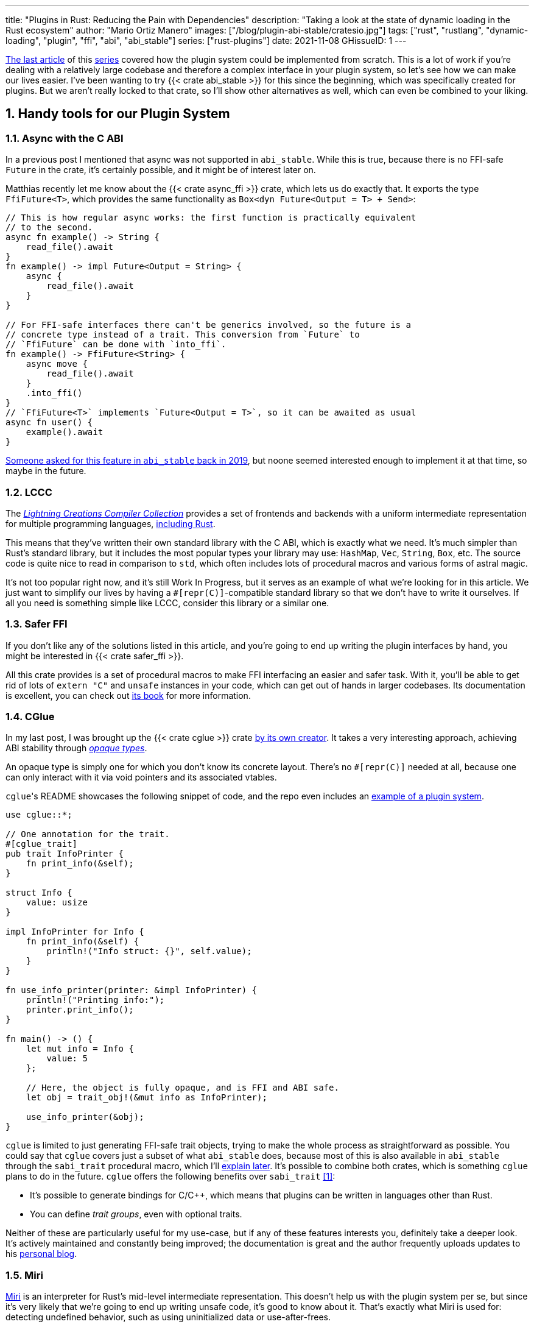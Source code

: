 ---
title: "Plugins in Rust: Reducing the Pain with Dependencies"
description: "Taking a look at the state of dynamic loading in the Rust
ecosystem"
author: "Mario Ortiz Manero"
images: ["/blog/plugin-abi-stable/cratesio.jpg"]
tags: ["rust", "rustlang", "dynamic-loading", "plugin", "ffi", "abi", "abi_stable"]
series: ["rust-plugins"]
date: 2021-11-08
GHissueID: 1
---

:sectnums:
:stem: latexmath

:repr-c: pass:quotes[`#[repr\(C)]`]

https://nullderef.com/blog/plugin-dynload/[The last article] of this
https://nullderef.com/series/rust-plugins/[series] covered how the plugin system
could be implemented from scratch. This is a lot of work if you're dealing
with a relatively large codebase and therefore a complex interface in your
plugin system, so let's see how we can make our lives easier. I've been wanting
to try {{< crate abi_stable >}} for this since the beginning, which was
specifically created for plugins. But we aren't really locked to that crate, so
I'll show other alternatives as well, which can even be combined to your liking.

== Handy tools for our Plugin System

=== Async with the C ABI

In a previous post I mentioned that async was not supported in `abi_stable`.
While this is true, because there is no FFI-safe `Future` in the crate, it's
certainly possible, and it might be of interest later on.

Matthias recently let me know about the {{< crate async_ffi >}} crate, which
lets us do exactly that. It exports the type `FfiFuture<T>`, which provides the
same functionality as `Box<dyn Future<Output = T> + Send>`:

[source, rust]
----
// This is how regular async works: the first function is practically equivalent
// to the second.
async fn example() -> String {
    read_file().await
}
fn example() -> impl Future<Output = String> {
    async {
        read_file().await
    }
}

// For FFI-safe interfaces there can't be generics involved, so the future is a
// concrete type instead of a trait. This conversion from `Future` to
// `FfiFuture` can be done with `into_ffi`.
fn example() -> FfiFuture<String> {
    async move {
        read_file().await
    }
    .into_ffi()
}
// `FfiFuture<T>` implements `Future<Output = T>`, so it can be awaited as usual
async fn user() {
    example().await
}
----

https://github.com/rodrimati1992/abi_stable_crates/issues/25[Someone asked for
this feature in `abi_stable` back in 2019], but noone seemed interested enough
to implement it at that time, so maybe in the future.

=== LCCC

The https://github.com/LightningCreations/lccc[_Lightning Creations Compiler
Collection_] provides a set of frontends and backends with a uniform
intermediate representation for multiple programming languages,
https://github.com/LightningCreations/lccc/tree/riir/xlang/xlang_abi/src/[including
Rust].

This means that they've written their own standard library with the C ABI, which
is exactly what we need. It's much simpler than Rust's standard library, but it
includes the most popular types your library may use: `HashMap`, `Vec`,
`String`, `Box`, etc. The source code is quite nice to read in comparison to
`std`, which often includes lots of procedural macros and various forms of
astral magic.

It's not too popular right now, and it's still Work In Progress, but it serves as
an example of what we're looking for in this article. We just want to simplify
our lives by having a {repr-c}-compatible standard library so that we don't have
to write it ourselves. If all you need is something simple like LCCC, consider
this library or a similar one.

=== Safer FFI

If you don't like any of the solutions listed in this article, and you're going
to end up writing the plugin interfaces by hand, you might be interested in {{<
crate safer_ffi >}}.

All this crate provides is a set of procedural macros to make FFI interfacing an
easier and safer task. With it, you'll be able to get rid of lots of `extern
"C"` and `unsafe` instances in your code, which can get out of hands in larger
codebases. Its documentation is excellent, you can check out
https://getditto.github.io/safer_ffi/[its book] for more information.

=== CGlue

// TODO: response to https://github.com/h33p/cglue/issues/3

In my last post, I was brought up the {{< crate cglue >}} crate
https://www.reddit.com/r/rust/comments/q2n6b8/plugins_in_rust_diving_into_dynamic_loading/hfmyn6o/[by
its own creator]. It takes a very interesting approach, achieving ABI stability
through https://en.wikipedia.org/wiki/Opaque_data_type[_opaque types_].

An opaque type is simply one for which you don't know its concrete layout.
There's no {repr-c} needed at all, because one can only interact with it via
void pointers and its associated vtables.

``cglue``'s README showcases the following snippet of code, and the repo even
includes an https://github.com/h33p/cglue/tree/main/examples[example of a plugin
system].

[source, rust]
----
use cglue::*;

// One annotation for the trait.
#[cglue_trait]
pub trait InfoPrinter {
    fn print_info(&self);
}

struct Info {
    value: usize
}

impl InfoPrinter for Info {
    fn print_info(&self) {
        println!("Info struct: {}", self.value);
    }
}

fn use_info_printer(printer: &impl InfoPrinter) {
    println!("Printing info:");
    printer.print_info();
}

fn main() -> () {
    let mut info = Info {
        value: 5
    };

    // Here, the object is fully opaque, and is FFI and ABI safe.
    let obj = trait_obj!(&mut info as InfoPrinter);

    use_info_printer(&obj);
}
----

`cglue` is limited to just generating FFI-safe trait objects, trying to make the
whole process as straightforward as possible. You could say that `cglue` covers
just a subset of what `abi_stable` does, because most of this is also available
in `abi_stable` through the `sabi_trait` procedural macro, which I'll
<<sabi_trait,explain later>>. It's possible to combine both crates, which is
something `cglue` plans to do in the future. `cglue` offers the following
benefits over `sabi_trait` <<cglue-vs-sabi>>:

* It's possible to generate bindings for C/C++, which means that plugins can be
  written in languages other than Rust.
* You can define _trait groups_, even with optional traits.

Neither of these are particularly useful for my use-case, but if any of these
features interests you, definitely take a deeper look. It's actively maintained
and constantly being improved; the documentation is great and the author
frequently uploads updates to his https://blaz.is/[personal blog].

=== Miri

https://github.com/rust-lang/miri[Miri] is an interpreter for Rust's mid-level
intermediate representation. This doesn't help us with the plugin system per se,
but since it's very likely that we're going to end up writing unsafe code, it's
good to know about it. That's exactly what Miri is used for: detecting undefined
behavior, such as using uninitialized data or use-after-frees.

I was going to use Miri from the beginning, but since I'll be using {{< crate
abi_stable >}} for now, there will be no unsafe code involved. If I end up
having to resort to it, I'll try to add Miri to Tremor's workflow (mainly their
Continuous Integration).

=== cbindgen

For the first steps with dynamic loading I think the C/C++ binding generator {{<
crate cbindgen >}} will help us understand what's going on under the hood. We
can take a look at the generated headers and see how it works internally.
Unfortunately, it fails to run for the `abi_stable` crate:

[source, text]
----
(...)
WARN: Skip abi_stable::CONST - (...)
 
thread 'main' panicked at 'RResult has 2 params but is being instantiated with 1 values', src/bindgen/ir/enumeration.rs:596:9
note: run with `RUST_BACKTRACE=1` environment variable to display a backtrace
----

This _probably_ has to do with the following warning found in
https://github.com/eqrion/cbindgen/blob/master/docs.md[``cbindgen``'s
documentation]:

____
pass:[NOTE:] A major limitation of cbindgen is that it does not understand
Rust's module system or namespacing. This means that if cbindgen sees that it
needs the definition for `MyType` and there exists two things in your project
with the type name `MyType`, it won't know what to do. Currently, cbindgen's
behaviour is unspecified if this happens. However, this may be ok if they have
https://github.com/eqrion/cbindgen/blob/master/docs.md#defines-and-cfgs[different
cfgs].
____

If you're using something else like `cglue`, this will work without issues. But
after letting the maintainers of `abi_stable` know about this in
https://github.com/rodrimati1992/abi_stable_crates/issues/52[an issue], they
pointed out that this was expected and that they don't plan on supporting
`cbindgen` because it would take too much effort. Understandable, so let's move
on.

== Working with `abi_stable`

I will personally use {{< crate abi_stable >}} because it seems like the easiest
choice for now, and the one that meets my needs best. Not only does it provide a
standard library defined with the C ABI, but also lots of other macros and
utilities specially useful for plugin systems. With it, I won't need a line of
unsafe, and I'll avoid reinventing the wheel in many instances.

_Once the plugin system is fully functional with ``abi_stable``_, I might
consider using something more hand-crafted. This switch won't be too
complicated, since our interface will already be {repr-C}, which is the most
troublesome part. All we'd have to do is remove a few procedural macros, switch
the `abi_stable` types, and load the plugins manually with something like {{<
crate libloading >}}. The only thing I want right now is a plugin system that
works, and then we can maybe focus on trying to make it available in other
languages, making it more performant, or whatever.

So let's start comparing `abi_stable` with my experiments in the previous post
using raw dynamic linking. I've created the `abi-stable-simple` directory
https://github.com/marioortizmanero/pdk-experiments[in the pdk-experiments
repository]. I'll be taking a look at the already implemented
https://github.com/rodrimati1992/abi_stable_crates/tree/master/examples[examples]
for `abi_stable` in order to make the learning experience smoother. The base
structure for a plugin system with `abi_stable` is the same as always: a crate
for the plugin, another for the runtime, and `common`, with the shared
interface.

== Versioning

`abi_stable` states this regarding versioning:

[quote, 'https://github.com/rodrimati1992/abi_stable_crates#safety[``abi_stable``\'s README]']
____
This library ensures that the loaded libraries are safe to use through these
mechanisms:

* The abi_stable ABI of the library is checked, Each `0.y.0` version and `x.0.0`
  version of abi_stable defines its own ABI which is incompatible with previous
  versions.
* Types are recursively checked when the dynamic library is loaded, before any
  function can be called.
____

In summary, `abi_stable` itself is far from being permanently backward
compatible, but it automatically makes sure that its versions are compatible
when running the plugin. While it doesn't exactly stick to semantic versioning,
it's good enough for us.

The version checking for the entire `common` crate is already implemented, i.e.,
we can't try to mix different versions that aren't compatible. We could still
add a version string for each kind of plugin if more fine-grained control is
needed, as described in the previous post.

== Loading plugins

`abi_stable` plugins are structured in _modules_, which can help us split up our
functionality into smaller independent pieces. There must always be a
https://docs.rs/abi_stable/latest/abi_stable/library/trait.RootModule.html[root
module] that initializes the entire library and provides metadata such as the
name or the version strings. Then, we can have submodules to organize the
functions exported by the library nicely.

Furthermore, the
https://docs.rs/abi_stable/latest/abi_stable/abi_stability/stable_abi_trait/trait.StableAbi.html[`StableAbi`]
trait in `abi_stable` indicates that a type is FFI-safe. It contains information
about the layout of the type, and it can be
https://docs.rs/abi_stable/latest/abi_stable/derive.StableAbi.html[derived
automatically]. Each item in ``abi_stable``'s standard library (`RStr`,
`RSlice<T>`, `RArc<T>`, etc) implements this trait, and it's used to make sure
the types are compatible when loading the plugin.

This also introduces the concept of
https://docs.rs/abi_stable/latest/abi_stable/docs/prefix_types/index.html[_prefix
types_]. When a type derives `StableAbi` and has the
`#[sabi(kind(Prefix(...)))]` attribute, two more types are generated:

* `<name>_Prefix`, which contains all the fields up to the
  `#[sabi(last_prefix_field)]` attribute in the original type.
* `<name>_Ref`, which is a pointer to `<name>_Prefix` that can actually be
  passed through the FFI barrier safely.

Prefix types are needed to guarantee some kind of individual versioning to avoid
breakage in future patches. It will let us add more fields to the module after
the `last_prefix_field` attribute in patch (`0.0.x`) updates. Moving this
attribute requires a backward-incompatible version bump. Prefix types are often
used for modules and vtables.

For now, I'll just have a single root module and call it `MinMod`, exporting the
`min` function:

[source, rust]
----
// Using the stable C ABI
#[repr(C)]
// Deriving the `StableAbi` trait, which defines the layout of the struct at
// compile-time:
// https://docs.rs/abi_stable/0.10.2/abi_stable/derive.StableAbi.html
#[derive(StableAbi)]
// Marking the struct as a prefix-type:
// https://docs.rs/abi_stable/0.10.2/abi_stable/docs/prefix_types/index.html
#[sabi(kind(Prefix))]
pub struct MinMod {
    /// Initializes the state, which will be passed to the functions in this
    /// module. I'll explain more about the state later on.
    pub new: extern "C" fn() -> State,

    /// Calculates the minimum between two integers. This is the last defined
    /// field for the current version. If we try to load fields after this, all
    /// of them will be an `Option`.
    #[sabi(last_prefix_field)]
    pub min: extern "C" fn(&mut State, i32, i32) -> i32,
}
----

Most of the loading functionality is already handled by `abi_stable`. The module
we're exporting implements the `RootModule` trait, which includes functions to
load the plugin, such as
https://docs.rs/abi_stable/latest/abi_stable/library/trait.RootModule.html#method.load_from_file[`RootModule::load_from_file`]
or
https://docs.rs/abi_stable/latest/abi_stable/library/trait.RootModule.html#method.load_from_directory[`RootModule::load_from_directory`]:

[source, rust]
----
// Marking `MinMod` as the main module in this plugin. Note that `MinMod_Ref` is
// a pointer to the prefix of `MinMod`.
impl RootModule for MinMod_Ref {
    // The name of the dynamic library
    const BASE_NAME: &'static str = "min";
    // The name of the library for logging and similars
    const NAME: &'static str = "min";
    // The version of this plugin's crate
    const VERSION_STRINGS: VersionStrings = package_version_strings!();

    // Implements the `RootModule::root_module_statics` function, which is the
    // only required implementation for the `RootModule` trait.
    declare_root_module_statics!{MinMod_Ref}
}
----

When loading directories, it makes the following decisions by default (though we
could change them if we wanted to):

* It does so non-recursively, i.e., only checking the immediate files in the
  given directory.
* The name of the library must be the `RootModule::BASE_NAME` in lowercase,
  according to the https://doc.rust-lang.org/std/env/consts/index.html[Operating
  System's defaults]. For example, in Linux our plugin would be `libmin.so`, and
  on Windows it'd be `min.dll`.

This means that we should add the following parameter to the plugin's
`Cargo.toml` file:

[source, toml]
----
[lib]
# This way, the shared object will be saved as `abi_stable` prefers, for example
# `libmin.so`.
name = "min"
----

Finally, this is what the runtime may look like:

[source, rust]
----
pub fn run_plugin(path: &str) -> Result<()> {
    let plugin = MinMod_Ref::load_from_directory(path.as_ref())?;
    println!("Loading plugin {}", MinMod_Ref::NAME);

    // First we obtain the function pointer. This is not an `Option` because
    // `new` is defined before `min`, the last prefix field.
    let new_fn = plugin.new();

    // We initialize the plugin, obtaining a state.
    let mut state = new_fn();

    // Same for the `min` function
    let min_fn = plugin.min();

    println!("initial state: {:?}", state);
    println!("  min(1, 2): {}", min_fn(&mut state, 1, 2));
    println!("  min(-10, 10): {}", min_fn(&mut state, -10, 10));
    println!("  min(2000, 2000): {}", min_fn(&mut state, 2000, 2000));
    println!("final state: {:?}", state);

    Ok(())
}
----

Executing the `plugin-sample` implementation:

[source, text]
----
$ make debug-sample
Loading plugin min
initial state: State { counter: 0 }
  min(1, 2): 1
  min(-10, 10): -10
  min(2000, 2000): 2000
final state: State { counter: 3 }
----

== Handling state

=== Regular Rust

As we saw in the previous example, we need some kind of generic `State` type
that each plugin can implement with their own data. In regular Rust, we'd do as
follows:

.https://github.com/marioortizmanero/pdk-experiments/tree/master/generics/regular-rust[See the full code here]
[source, rust]
----
trait State: Debug {}

// Remember that we can't use generics, so we need `dyn`, either by itself as a
// reference, or in a box.
type StateBox = Box<dyn State>;

fn usage(state: &mut StateBox) {
    println!("state debug: {:?}", state);
}
----

=== Interface types

Unfortunately, we already know that regular `dyn` is not FFI-safe. I covered how
it's possible to work around it with pointers, but here we can resort to
``abi_stable``'s safer and more convenient alternatives. Here's one of them:

.https://github.com/marioortizmanero/pdk-experiments/tree/master/generics/interface-types[See the full code here]
[source, rust]
----
#[repr(C)]
#[derive(StableAbi)]
// An `InterfaceType` describes which traits are required when constructing
// `StateBox` and are then usable afterwards.
#[sabi(impl_InterfaceType(Debug, PartialEq))]
struct State;

// A trait object for `State`
type StateBox = DynTrait<'static, RBox<()>, State>;

// It can then be used easily like this
fn usage(state: &mut StateBox) {
    println!("state debug: {:?}", state);
}
----

Here we first declare a `State`
https://docs.rs/abi_stable/latest/abi_stable/trait.InterfaceType.html[_interface
type_]. Note that even though it's defined as a `struct`, this is a translation
of the previous snippet of code, so it acts as the empty "`trait`". But all it
does is establish `Debug` and `PartialEq` as its supertraits and give access to
them; you can't really add custom methods to the trait.

Unlike `dyn`, this even works with supertraits that aren't object-safe. Thus, we
can use something like `PartialEq`. Its main disadvantage is that it's limited
to a set of 21 hardcoded traits, so it might not be enough for us.

[[sabi_trait]]
=== Trait objects

If we want something more akin to traits on Rust, we can use
https://docs.rs/abi_stable/latest/abi_stable/attr.sabi_trait.html[`#[sabi_trait\]`].
The trait has to be object-safe, and by default there's no support for
`PartialEq` in the list of supertraits, so I'll remove it.

.https://github.com/marioortizmanero/pdk-experiments/tree/master/generics/sabi-trait[See the full code here]
[source, rust]
----
#[sabi_trait]
pub trait State: Debug {
    fn counter(&self) -> i32;
}

// A trait object for the `State` Trait Object
pub type StateBox = State_TO<'static, RBox<()>>;

// It can then be used easily like this
pub fn usage(state: &mut StateBox) {
    println!("state debug: {:?}", state);
    println!("state counter: {:?}", state.counter());
}
----

As its documentation explains, this still has a limited number of possible
supertraits, but at least it lets us require functions as usual, and it even
works with default implementations.

== Error handling

`abi_stable` is just a wrapper over {{< crate libloading >}} after all. It
doesn't include a sandbox, so if the plugin developer was a malicious actor,
they'd have full access to the computer the runtime is being executed on. Other
popular plugin systems such as
https://www.nginx.com/resources/wiki/extending/[nginx's] or
http://httpd.apache.org/docs/2.4/dso.html[apache's] suffer from the same issues,
for reference.

However, I think it's not so bad to assume that no bad actors will be involved
here. A sandbox would be mandatory if we were working on something like
https://solana.com/[Solana] (one of the main users of eBPF in Rust), which
basically executes random code from the internet. But with Tremor we can assume
that the plugins come from trusted sources because they're installed and
configured manually by the user.

There are some additional security measures that could be implemented in the
future, like checking the integrity of the plugins and verifying they come from
a trusted source before loading them. Of course, if we could afford to have a
sandbox it'd definitely be the best way to do it, but we've already seen in this
series that it's currently not really viable for this use-case.

Still, we trust that the plugin developer has good intentions, but not
necessarily that they know what they're doing. We should make fatal errors as
hard as possible to happen so that Tremor isn't constantly crashing. The fewer
pitfalls, the better.

The full source for the example that's supported to work is
https://github.com/marioortizmanero/pdk-experiments/tree/master/abi-stable-simple/plugin-sample[here].
Let's see a few ways in which the plugin could go wrong:

=== Version mismatch

The versions of the `common` library are checked automatically. In case there's
a mismatch in those considered incompatible (changes in `x.0.0` or `0.x.0`),
this is what will show up:

.https://github.com/marioortizmanero/pdk-experiments/tree/master/abi-stable-simple/plugin-versionmismatch[See the full code here]
[source, text]
----
$ make debug-versionmismatch
Error when running the plugin:

(...)

Error:incompatible package versions
Expected:
    0.2.0
Found:
    0.1.0
----

We can absolutely catch this error gracefully and continue with the execution of
the runtime, just like with raw dynamic loading. It's even easier because it
works out of the box.

=== Missing fields and wrong types

The layout of every type is recursively checked before trying to use them to
make sure they are compatible. Unlike raw dynamic loading, these errors can be
caught gracefully, which is a huge plus (it used to segfault):

.https://github.com/marioortizmanero/pdk-experiments/tree/master/abi-stable-simple/plugin-wrongtype[See the full code here]
[source, text]
----
$ make debug-wrongtype
Error when running the plugin:
Compared <this>:
    --- Type Layout ---
    type:PrefixRef<'a, MinMod>
    (...)
To <other>:
    --- Type Layout ---
    type:PrefixRef<'a, MinMod>
    (...)

0 error(s).

0 error(s)inside:
    <other>

    (...)

Layout of expected type:
    --- Type Layout ---
    type:MinMod
    (...)

Layout of found type:
    --- Type Layout ---
    type:MinMod
    (...)

(...)
----

The error message is way too long to show here, but it basically shows the
entire layout tree of the types that don't match for each of its versions
(runtime vs plugin). For this example, I changed the `State` trait to use a
boolean instead of an integer counter, and the message describes it perfectly:
their sizes, alignments, and types differ in the trait's methods.

=== Panicking

Panicking trough the FFI boundary is _undefined behaviour_; we aren't guaranteed
that the plugin will abort. It may just continue its execution in a completely
invalid state, which is scary. But turns out `abi_stable` properly handles this
for us! It will use what it calls an `AbortBomb` to even print out the line and
file where it happened. This is publicly available through the macro
https://docs.rs/abi_stable/latest/abi_stable/macro.extern_fn_panic_handling.html[`extern_fn_panic_handling`].

.https://github.com/marioortizmanero/pdk-experiments/tree/master/abi-stable-simple/plugin-panic[See the full code here]
[source, text]
----
$ make debug-panic
Loading plugin min
initial state: State { counter: 0 }
thread '<unnamed>' panicked at 'This will crash everything', src/lib.rs:26:5
note: run with `RUST_BACKTRACE=1` environment variable to display a backtrace

file:src/lib.rs
line:24
Attempted to panic across the ffi boundary.
Aborting to handle the panic...
----

If we panic in the plugin it won't be undefined behaviour anymore because
`abi_stable` already makes sure the panic doesn't reach the FFI boundary.

== Panicking and FFI

As we've already seen, plugins cannot panic across the FFI boundary under any
circumstance <<panic-ffi>>. If we aren't using something like `abi_stable`,
every single function we export in the plugin should wrap its contents in
https://doc.rust-lang.org/std/panic/fn.catch_unwind.html[`catch_unwind`] in
order to be able to panic.

_Unwinding_ is a process in which all local objects are destroyed, properly
calling the destructors in the thread in order to continue execution safely
<<panic-book>> <<unwinding>>. Knowing this is something taken for granted when
taking a look at documentation about exceptions in Rust, but it wasn't so clear
to me at the beginning.

For example, the following snippet will panic after creating the vector. If
panics were configured to abort, the contents of the vector wouldn't be freed at
all; the program would just end abruptly, and the cleaning up would be left to
the Operating System. But if it _unwinds_, Rust will call ``Vec``'s destructor,
freeing its allocated memory properly, making it possible to continue the
execution of the program.

[source, rust]
----
{
    let data = vec![1, 2, 3];
    panic!("oh no!");
    println!("My data: {:?}", data); // Unreachable
}
----

In a typical usage of Rust, a panic usually means that your program writes some
scary message to stdout and then ends. This is because unwinding is propagated
and it may end up finishing the execution of the program if it's not stopped.
But that's exacty what `catch_unwind` is for:

[source, rust]
----
let result = panic::catch_unwind(|| {
    let data = vec![1, 2, 3];
    panic!("oh no!");
    println!("My data: {:?}", data); // Unreachable
});

// This will run just fine and print out `true`
println!("Did it panic? {}", result.is_err());
----

Rust makes it very clear that `catch_unwind` is not intended for regular error
handling (you have `Result` for that). But in our case we are almost forced to
use it in order to not invoke undefined behaviour when panicking through the FFI
boundary. Every single function in the FFI interface that has a possibility of
panicking should use it so that the panic doesn't try to propagate. And this is
quite tricky because even things like addition may cause a panic (overflow in
debug mode).

Let's see what else can we do about panicking:

=== Aborting

The simplest way to do it would be to just configure plugins to abort on panic
instead of unwinding. This is possible with the `panic = "abort"` option in the
plugin's `Cargo.toml`. It will still show the panic message, but the execution
will be completely stopped by an abort:

[source, text]
----
$ cargo r -q
thread 'main' panicked at 'Oh no!', src/main.rs:2:5
note: run with `RUST_BACKTRACE=1` environment variable to display a backtrace
zsh: abort (core dumped)  cargo r -q
----

This is sound because the entire program's execution ends before reaching the
FFI boundary. The problem is that cleaning up will never happen, and that
although there's
https://stackoverflow.com/questions/51860663/is-it-possible-to-check-if-panic-is-set-to-abort-while-a-library-is-compilin[a
hack you can use in your `common` library] to make sure the plugin is compiled
with `panic = "abort"`, it's only available on nightly until this is merged:

[.align-center]
{{< gh issue "rust-lang/rust" 32837 "Pluggable panic implementations (tracking issue for RFC 1513)" paragraph >}}

=== `C-unwind`

This problem is something the Rust devs are aware of, and that they're trying to
fix. It has been proposed under the `"C-unwind"` ABI string. Just like how you
currently use `extern "C"`, if we used `extern "C-unwind"`, we'd get more
guarantees about what happens when a thread panics.

.More information here
* https://doc.rust-lang.org/nomicon/ffi.html?highlight=panic#ffi-and-panics[Current
  reference to FFI and panics]
* https://rust-lang.github.io/rfcs/2945-c-unwind-abi.html[RFC]
* https://github.com/rust-lang/rust/pull/76570[Pull Request]
* https://github.com/rust-lang/project-ffi-unwind[Project Group]

The most relevant things this feature offers us is:

* Support for unwinding through the FFI boundary.
* A guarantee that even with `extern "C"`, panicking is not undefined behavior,
  it'll just abort (except for some very specific cases). Switching between
  `"abort"` and `"unwind"` for the `panic` option in `Cargo.toml` is always
  sound.

Unfortunately, it's moving somewhat slowly, and I'm not quite sure when this
will be ready. In the meanwhile, we'll need to use something else to ensure no
undefined behaviour occurs in our plugin system.

=== `AbortBomb`

`abi_stable` does this in a pretty clever way: it creates an `AbortBomb` struct
at the beginning of the function, which contains its filename and line of code.
If something panics and unwraps, ``AbortBomb``'s destructor will be called,
which aborts the program. Otherwise, `mem::forget` is called for the `AbortBomb`
at the end of the function, which will avoid calling its destructor and the
function will be able to end successfully.

Note that even though `mem::forget` is called, no memory is actually being
leaked, because the filename is a `'static str` -- which lives for the entirety
of the program -- and the line number is an integer, which will be in the stack
and doesn't need fancy destructors.

This approach is completely fine and works great, but it aborts the whole plugin
system, so you can't recover from it at all. In the case of Tremor, if a plugin
panics, from a logical standpoint it doesn't make much sense to continue the
execution because there's a piece missing in the pipeline. It couldn't continue
anyway... Right? Well, we could actually load the plugin that panicked again and
use that instead for the remainder of the program. But since our plugin system
doesn't support unloading, we'd be leaking memory, and if the plugin keeps
panicking it'd eventually crash.

Recovering from a plugin panicking is definitely viable, and it might be an
interesting feature for the future. Unfortunately, it's a lot of work to make
sure it works properly, and it's not really an objective for the first
implementation, so for now I'll just use ``abi_stable``'s solution.

=== Recovering with `catch_unwind`

As I explained in the beginning, `catch_unwind` can be used to detect and stop
unwinding panics. One way to notify the runtime that a plugin has panicked so
that it can act accordingly would be to use an enum equivalent to `Option<T>`:

[source, rust]
----
#[repr(C)]
#[derive(Debug, StableAbi)]
pub enum MayPanic<T> {
    Panic,
    NoPanic(T)
}
----

`MayPanic` is a type that only returns the original value if the function
finished without panicking. Since the contents returned by `catch_unwind` are
just `dyn Any` and don't provide much value for us, they're discarded and the
`Panic` variant is empty. The panicking information will be printed
automatically as output anyway (or whatever is configured with
https://doc.rust-lang.org/std/panic/fn.set_hook.html[the panic hook]). We will
use it in FFI contexts, so it also implements `StableAbi` and it's {repr-c}.

I didn't want to use `Result` for this because panic errors should be treated
differently from a regular error. Apart from the fact that `panic::catch_unwind`
returns a `Box<dyn Any>`, which doesn't implement `Error`, panics happen when
the plugin reaches an unrecoverable state and cannot continue. We really have to
make sure this is handled differently from a regular error, so having the type
safety of a different type can help.

It implements `From<thread::Result<T>>`, so it can simply be used like
this:

[source, rust]
----
fn plugin_stuff() -> MayPanic<Whatever> {
    panic::catch_unwind(|| {
        // Code goes here
    })
    .into()
}
----

Ideally, `MayPanic` could be accompanied by a `\#[may_panic]` procedural macro
that adds this boilerplate automatically to the function it's attached to.
Additionally, it could come with a `#[may_not_panic]` variant that attaches the
`\#[no_panic]` macro from the {{< crate no-panic >}} crate to make sure the
statement is true at compile time. However, `no-panic` isn't too reliable, so
perhaps it could be opt-in with something like `#[may_not_panic(enforce)]`.

Something that complicates this whole thing considerably is the concept of
_exception safety_. Unfortunately, `catch_unwind` isn't as easy to use as just
slapping your code into its closure/function, as there are some types that
aren't considered unwind safe. You can read more about that
https://doc.rust-lang.org/stable/std/panic/trait.UnwindSafe.html[here], but I
won't get into more details because we aren't going to use `MayPanic` in our own
plugin system anyway.

== Type conversions

It's important to know the complexity of conversions from and to `abi_stable`
types. If `Vec<T>` -> `RVec<T>` wasn't stem:[O(n)] it might be worth avoiding it
altogether.

This means that I should spend at least a bit of my time on understanding how
the `abi_stable` types are implemented and making sure this isn't the case. In
`std`, the definition of `Vec` is actually quite simple if we remove most of the
noise:

[source, rust]
----
// A non-null pointer to `T` that indicates ownership.
pub struct Unique<T: ?Sized> {
    pointer: *const T, // The data itself
    _marker: PhantomData<T>, // Indicating that we own a `T`
}

// Low level type related to allocation
pub struct RawVec<T> {
    ptr: Unique<T>,
    cap: usize,
}

pub struct Vec<T> {
    buf: RawVec<T>,
    len: usize,
}
----

It's mostly self-explanatory; a `Vec<T>` is a pointer to `T` with a set capacity
and length. What about ``abi_stable``'s implementation?

[source, rust]
----
#[repr(C)] // Notice this, so that it's FFI-safe
#[derive(StableAbi)] // This trait marks `RVec` as FFI-safe, with info about its layout
pub struct RVec<T> {
    pub(super) buffer: *mut T,
    pub(super) length: usize,
    capacity: usize,
    vtable: VecVTable_Ref<T>,
    _marker: PhantomData<T>,
}
----

Yup, basically the same, but packed inside a single struct. The single
difference is that we have a field with the vtable. The conversion between these
types is written with a macro, but if expanded, it looks like this:

[source, rust]
----
impl<T> From<Vec<T>> for RVec<T> {
    fn from(this: Vec<T>) -> RVec<T> {
        let mut this = std::mem::ManuallyDrop::new(this);
        RVec {
            vtable: VTableGetter::<T>::LIB_VTABLE,
            buffer: this.as_mut_ptr(),
            length: this.len(),
            capacity: this.capacity(),
            _marker: PhantomData,
        }
    }
}
----

The only "`weird`" part is the usage of `std::mem::ManuallyDrop`, which is
simply a wrapper that indicates Rust to not call the destructor of its contents
automatically. In this case it's basically a less error-prone
`std::mem::forget`, as
https://doc.rust-lang.org/stable/std/mem/fn.forget.html#relationship-with-manuallydrop[its
docs explain]. Thanks to it, the memory from the `Vec` won't be dropped when
this function ends, and its pointer ownership can be safely moved into `RVec`,
with no copying.

This happens for every type I checked in `abi_stable`, including `RSlice<T>`,
which contains a reference to a slice, `RStr`, which is just a `RSlice<u8>`, and
`RString`, which is just a `RVec`.

== Thread safety

`abi_stable` uses `libloading`, whose error-handling is not fully thread-safe on
some platforms, such as `dlerror` on FreeBSD <<libloading-th>> <<dlerror-th>>.
It's fully thread-safe on Linux <<linux-th>>, macOS <<macos-th>>, and Windows
<<windows-th>>, so for Tremor specifically we don't have to worry about this.
But if your programs supports other Operating Systems, you might want to check
their manuals one by one in order to make sure.

However, for the first version of our PDK this won't be a problem at all. For
simplicity's sake, loading plugins after the startup will not be implemented
yet, and we'll do it sequentially. But it's good to know it for the future.

== Performance

I first tried to write these benchmarks with
https://doc.rust-lang.org/nightly/cargo/commands/cargo-bench.html?highlight=feature[cargo
nightly's implementation]. However, since it's so basic, not updated regularly,
and requires nightly, I moved to {{< crate criterion >}}, which I quite liked
after using it for https://nullderef.com/blog/web-api-client/[another post].

First, we can take a look at already implemented plugin systems in order to have
an idea of the performance hit we'll experience in Tremor. This is what we
should expect once our PDK is polished and ready for deployment:

* nginx reports 20% slower startup times and up to a 5% slowdown in their
  execution times <<nginx-perf>>. 
* https://www.technovelty.org/linux/plt-and-got-the-key-to-code-sharing-and-dynamic-libraries.html[This
  article] explains that the only performance difference is saving the
  https://en.wikipedia.org/wiki/Position-independent_code[resolved address] of
  the symbol in a table the first time, and then it's just a couple more
  instructions to access it. Also, obviously, the fact that the compiler can't
  optimize parts of the code (e.g., inline function calls).

These are the results of the benchmarks I wrote, on my not-so-fast laptop:

[source, text]
----
dynamic setup           time:   [652.53 ns 654.72 ns 657.34 ns]
Found 7 outliers among 100 measurements (7.00%)
  3 (3.00%) high mild
  4 (4.00%) high severe

abi_stable setup        time:   [30.386 ns 30.477 ns 30.575 ns]
Found 9 outliers among 100 measurements (9.00%)
  7 (7.00%) high mild
  2 (2.00%) high severe

dynamic runtime         time:   [1.8814 ns 1.8878 ns 1.8947 ns]
Found 5 outliers among 100 measurements (5.00%)
  1 (1.00%) low mild
  2 (2.00%) high mild
  2 (2.00%) high severe

abi_stable runtime      time:   [3.2155 ns 3.2325 ns 3.2494 ns]
Found 3 outliers among 100 measurements (3.00%)
  1 (1.00%) low mild
  2 (2.00%) high mild

native runtime          time:   [817.39 ps 819.33 ps 821.38 ps]
Found 6 outliers among 100 measurements (6.00%)
  3 (3.00%) high mild
  3 (3.00%) high severe
----

Note that the benchmarks still don't represent a real usage of Tremor; it's just
using the plugin I described in this post with the `min` function. But we can
more or less analyze the performance differences between `abi_stable` and raw
dynamic loading -- I doubt it's worth implementing the final version with both
methods just to run some benchmarks.

The loading times aren't so important for performance because they only happen
once at the beginning of the program. But ``abi_stable``'s way of recursively
checking the types in the plugins is not free; the difference with raw dynamic
loading should be quite noticeable. But somehow, in my benchmarks `abi_stable`
was _way_ faster. What??

It turns out that `abi_stable` just leaks the library when it's loaded to
prevent a user-after-free. And since it won't be unloaded anyway, it's not much
of a problem in terms of leaking memory. The library will be saved into a static
variable (of type
https://docs.rs/abi_stable/latest/abi_stable/sabi_types/struct.LateStaticRef.html[`LateStaticRef`]),
and the next times it's loaded the initial value will be reused. So in my
bencharks for `abi_stable`, loading only actually happens once, and for dynamic
loading it happens for every iteration.

Once the library is loaded, it seems that using dynamic loading versus static
linking is quite bad, being more than twice as slow. This is understandable; the
problem with the native benchmark was, and most likely still is, that the Rust
compiler is too smart. If I called `min` with fixed parameters -- say
`10.min(3)` -- it was optimized away, so I had to write a more intricate example
that was different for each loop. Furthermore, using tools like `sabi_trait`
instead of a `void*` almost doubles the execution time again.

== Conclusion

We've learned a lot about `abi_stable` and the overall state of dynamic loading
in Rust. We'll definitely avoid a lot of work thanks to these dependencies. It's
not as bad as I thought; there's plenty of tools for each use-case, though most
are admittedly only in early stages.

Hopefully the performance degradations we've found won't be as noticeable in the
final version of the PDK. We'll use `sabi_trait` only when loading the library
instead of for each call. And having a more complex use-case will probably avoid
such incredible optimizations in the native code. You can find the full
statistical reports in the
https://github.com/marioortizmanero/pdk-experiments/tree/master/criterion-reports[`criterion-reports`]
directory of the
https://github.com/marioortizmanero/pdk-experiments/[repository].

In the next article, I'll cover the different caveats I'm finding as I try to
actually implement the plugin system on Tremor, and the different ways in which
they can be approached.

[bibliography]
== References

- [[[cglue-vs-sabi,   1]]] {{< gh issue "h33p/cglue" 3 "A few questions about the library" >}}
- [[[panic-ffi,       2]]]
  https://doc.rust-lang.org/nomicon/ffi.html#ffi-and-panics[FFI and panics --
  Rustonomicon]
- [[[panic-book,      3]]]
  https://doc.rust-lang.org/book/ch09-01-unrecoverable-errors-with-panic.html[Unrecoverable
  Errors with `panic!` -- The Rust Programming Language]
- [[[unwinding,       4]]]
  https://doc.rust-lang.org/nomicon/unwinding.html[Unwinding -- Rustonomicon]
- [[[libloading-th,   5]]]
  https://docs.rs/libloading/0.7.1/libloading/struct.Library.html#thread-safety[Thread-safety
  -- Libloading v0.7.1]
- [[[dlerror-th,      6]]]
  https://pubs.opengroup.org/onlinepubs/009604499/functions/dlerror.html[`dlerror`
  -- The Open Group Base Specifications]
- [[[linux-th,        7]]]
  https://man7.org/linux/man-pages/man3/dlerror.3.html#ATTRIBUTES[`dlerror`
  attributes -- Linux Manual Page]
- [[[macos-th,        8]]]
  https://developer.apple.com/library/archive/documentation/System/Conceptual/ManPages_iPhoneOS/man3/dlerror.3.html[`dlerror`
  -- Mac OS X Man Pages]
- [[[windows-th,      9]]]
  https://docs.microsoft.com/en-us/windows/win32/api/errhandlingapi/nf-errhandlingapi-setthreaderrormode[`SetThreadErrorMode`
  -- Microsoft Documentation]
- [[[nginx-perf,     10]]]
  http://httpd.apache.org/docs/2.4/dso.html#advantages[Advantages and
  Disadvantages -- Dynamic Shared Object (DSO) Support]
